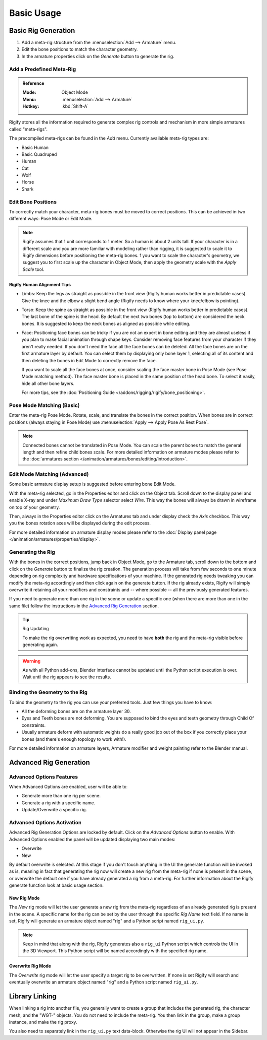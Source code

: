 
***********
Basic Usage
***********

Basic Rig Generation
====================

#. Add a meta-rig structure from the :menuselection:`Add --> Armature` menu.
#. Edit the bone positions to match the character geometry.
#. In the armature properties click on the *Generate* button to generate the rig.


Add a Predefined Meta-Rig
-------------------------

.. admonition:: Reference
   :class: refbox

   :Mode:      Object Mode
   :Menu:      :menuselection:`Add --> Armature`
   :Hotkey:    :kbd:`Shift-A`

Rigify stores all the information required to generate complex rig controls and mechanism in
more simple armatures called "meta-rigs".

The precompiled meta-rigs can be found in the *Add* menu.
Currently available meta-rig types are:

- Basic Human
- Basic Quadruped
- Human
- Cat
- Wolf
- Horse
- Shark


Edit Bone Positions
-------------------

To correctly match your character, meta-rig bones must be moved to correct positions.
This can be achieved in two different ways: Pose Mode or Edit Mode.

.. note::

   Rigify assumes that 1 unit corresponds to 1 meter. So a human is about 2 units tall.
   If your character is in a different scale and you are more familiar with modeling rather than rigging,
   it is suggested to scale it to Rigify dimensions before positioning the meta-rig bones.
   f you want to scale the character's geometry, we suggest you to first scale up the character in Object Mode,
   then apply the geometry scale with the *Apply Scale* tool.


Rigify Human Alignment Tips
^^^^^^^^^^^^^^^^^^^^^^^^^^^

- Limbs: Keep the legs as straight as possible in the front view (Rigify human works better in predictable cases).
  Give the knee and the elbow a slight bend angle (Rigify needs to know where your knee/elbow is pointing).
- Torso: Keep the spine as straight as possible in the front view (Rigify human works better in predictable cases).
  The last bone of the spine is the head. By default the next two bones (top to bottom)
  are considered the neck bones. It is suggested to keep the neck bones as aligned as possible while editing.
- Face: Positioning face bones can be tricky if you are not an expert in bone editing and
  they are almost useless if you plan to make facial animation through shape keys.
  Consider removing face features from your character if they aren't really needed.
  If you don't need the face all the face bones can be deleted.
  All the face bones are on the first armature layer by default.
  You can select them by displaying only bone layer 1, selecting all of its content and
  then deleting the bones in Edit Mode to correctly remove the face.

  If you want to scale all the face bones at once, consider scaling the face master bone
  in Pose Mode (see Pose Mode matching method).
  The face master bone is placed in the same position of the head bone.
  To select it easily, hide all other bone layers.

  For more tips, see the :doc:`Positioning Guide </addons/rigging/rigify/bone_positioning>`.


Pose Mode Matching (Basic)
--------------------------

Enter the meta-rig Pose Mode. Rotate, scale, and translate the bones in the correct position.
When bones are in correct positions (always staying in Pose Mode)
use :menuselection:`Apply --> Apply Pose As Rest Pose`.

.. note::

   Connected bones cannot be translated in Pose Mode.
   You can scale the parent bones to match the general length and then refine child bones scale.
   For more detailed information on armature modes please refer to
   the :doc:`armatures section </animation/armatures/bones/editing/introduction>`.


Edit Mode Matching (Advanced)
-----------------------------

Some basic armature display setup is suggested before entering bone Edit Mode.

With the meta-rig selected, go in the Properties editor and click on the Object tab.
Scroll down to the display panel and enable X-ray and under *Maximum Draw Type* selector select *Wire*.
This way the bones will always be drawn in wireframe on top of your geometry.

Then, always in the Properties editor click on the Armatures tab and under display check the *Axis* checkbox.
This way you the bones rotation axes will be displayed during the edit process.

For more detailed information on armature display modes please refer to
the :doc:`Display panel page </animation/armatures/properties/display>`.


Generating the Rig
------------------

With the bones in the correct positions, jump back in Object Mode, go to the Armature tab,
scroll down to the bottom and click on the *Generate* button to finalize the rig creation.
The generation process will take from few seconds to one minute depending on
rig complexity and hardware specifications of your machine.
If the generated rig needs tweaking you can modify the meta-rig accordingly and
then click again on the generate button. If the rig already exists,
Rigify will simply overwrite it retaining all your modifiers and constraints and -- where possible --
all the previously generated features.

If you need to generate more than one rig in the scene or update a specific one
(when there are more than one in the same file) follow the instructions in the `Advanced Rig Generation`_ section.

.. tip:: Rig Updating

   To make the rig overwriting work as expected, you need to have **both** the rig and
   the meta-rig visible before generating again.

.. warning::

   As with all Python add-ons, Blender interface cannot be updated until the Python script execution is over.
   Wait until the rig appears to see the results.


Binding the Geometry to the Rig
-------------------------------

To bind the geometry to the rig you can use your preferred tools. Just few things you have to know:

- All the deforming bones are on the armature layer 30.
- Eyes and Teeth bones are not deforming. You are supposed to bind the eyes and teeth geometry
  through Child Of constraints.
- Usually armature deform with automatic weights do a really good job out of the box
  if you correctly place your bones (and there's enough topology to work with!).

For more detailed information on armature layers, Armature modifier and weight painting refer to the Blender manual.


Advanced Rig Generation
=======================

Advanced Options Features
-------------------------

When Advanced Options are enabled, user will be able to:

- Generate more than one rig per scene.
- Generate a rig with a specific name.
- Update/Overwrite a specific rig.


Advanced Options Activation
---------------------------

Advanced Rig Generation Options are locked by default. Click on the *Advanced Options* button to enable.
With Advanced Options enabled the panel will be updated displaying two main modes:

- Overwrite
- New

By default overwrite is selected. At this stage if you don't touch anything in the UI the generate function
will be invoked as is, meaning in fact that generating the rig now will create a new rig from the meta-rig
if none is present in the scene, or overwrite the default one if you have already generated a rig from a meta-rig.
For further information about the Rigify generate function look at basic usage section.


New Rig Mode
^^^^^^^^^^^^

The *New* rig mode will let the user generate a new rig from the meta-rig regardless of
an already generated rig is present in the scene.
A specific name for the rig can be set by the user through the specific *Rig Name* text field.
If no name is set, Rigify will generate an armature object named "rig" and a Python script named ``rig_ui.py``.

.. note::

   Keep in mind that along with the rig, Rigify generates also a ``rig_ui`` Python script
   which controls the UI in the 3D Viewport. This Python script will be named accordingly with
   the specified rig name.


Overwrite Rig Mode
^^^^^^^^^^^^^^^^^^

The *Overwrite* rig mode will let the user specify a target rig to be overwritten.
If none is set Rigify will search and eventually overwrite an armature object named "rig" and
a Python script named ``rig_ui.py``.


Library Linking
===============

When linking a rig into another file, you generally want to create a group that includes the generated rig,
the character mesh, and the "WGT-" objects. You do not need to include the meta-rig.
You then link in the group, make a group instance, and make the rig proxy.

You also need to separately link in the ``rig_ui.py`` text data-block.
Otherwise the rig UI will not appear in the Sidebar.
